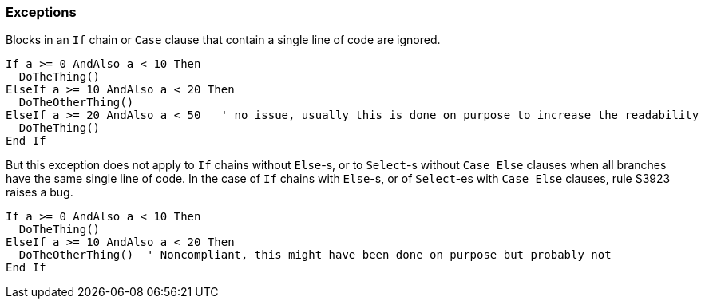 === Exceptions

Blocks in an `If` chain or `Case` clause that contain a single line of code are ignored.

[source,vbnet]
----
If a >= 0 AndAlso a < 10 Then
  DoTheThing()
ElseIf a >= 10 AndAlso a < 20 Then
  DoTheOtherThing()
ElseIf a >= 20 AndAlso a < 50   ' no issue, usually this is done on purpose to increase the readability
  DoTheThing()
End If
----

But this exception does not apply to `If` chains without `Else`-s, or to `Select`-s without `Case Else` clauses when all branches have the same single line of code. In the case of `If` chains with `Else`-s, or of `Select`-es with `Case Else` clauses, rule S3923 raises a bug.


[source,vbnet]
----
If a >= 0 AndAlso a < 10 Then
  DoTheThing()
ElseIf a >= 10 AndAlso a < 20 Then
  DoTheOtherThing()  ' Noncompliant, this might have been done on purpose but probably not
End If
----
